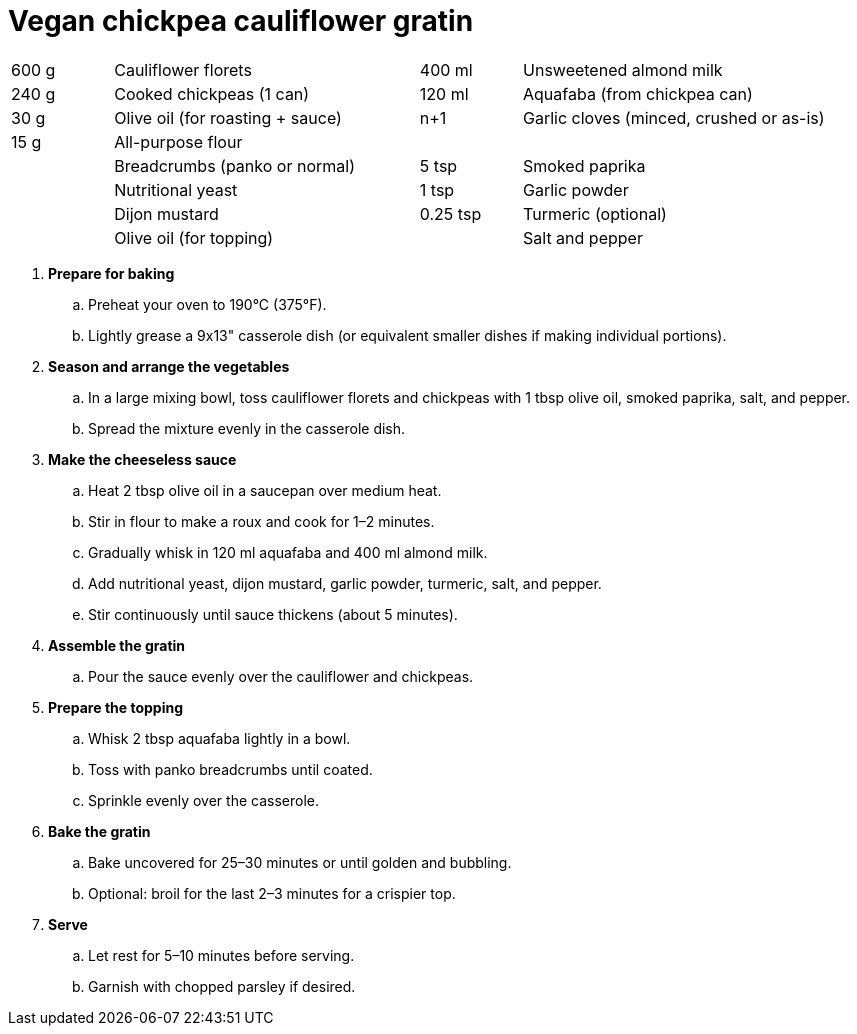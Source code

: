 = Vegan chickpea cauliflower gratin
:serves: 4-6

[width="100%",cols=">1,<3,>1,<3",grid="none",frame="none", font="sans-serif", size="12pt"]
|===
| 600 g  | Cauliflower florets           | 400 ml   | Unsweetened almond milk
| 240 g  | Cooked chickpeas (1 can)      | 120 ml   | Aquafaba (from chickpea can)
| 30 g   | Olive oil (for roasting + sauce) | n+1   | Garlic cloves (minced, crushed or as-is)
| 15 g   | All-purpose flour             |          |
|        | Breadcrumbs (panko or normal) | 5 tsp    | Smoked paprika
|        | Nutritional yeast             | 1 tsp    | Garlic powder
|        | Dijon mustard                 | 0.25 tsp | Turmeric (optional)
|        | Olive oil (for topping)       |          | Salt and pepper
|===

[font="sans-serif", size="16pt"]
. **Prepare for baking**
  .. Preheat your oven to 190°C (375°F).
  .. Lightly grease a 9x13" casserole dish (or equivalent smaller dishes if making individual portions).

. **Season and arrange the vegetables**
  .. In a large mixing bowl, toss cauliflower florets and chickpeas with 1 tbsp olive oil, smoked paprika, salt, and pepper.
  .. Spread the mixture evenly in the casserole dish.

. **Make the cheeseless sauce**
  .. Heat 2 tbsp olive oil in a saucepan over medium heat.
  .. Stir in flour to make a roux and cook for 1–2 minutes.
  .. Gradually whisk in 120 ml aquafaba and 400 ml almond milk.
  .. Add nutritional yeast, dijon mustard, garlic powder, turmeric, salt, and pepper.
  .. Stir continuously until sauce thickens (about 5 minutes).

. **Assemble the gratin**
  .. Pour the sauce evenly over the cauliflower and chickpeas.

. **Prepare the topping**
  .. Whisk 2 tbsp aquafaba lightly in a bowl.
  .. Toss with panko breadcrumbs until coated.
  .. Sprinkle evenly over the casserole.

. **Bake the gratin**
  .. Bake uncovered for 25–30 minutes or until golden and bubbling.
  .. Optional: broil for the last 2–3 minutes for a crispier top.

. **Serve**
  .. Let rest for 5–10 minutes before serving.
  .. Garnish with chopped parsley if desired.
